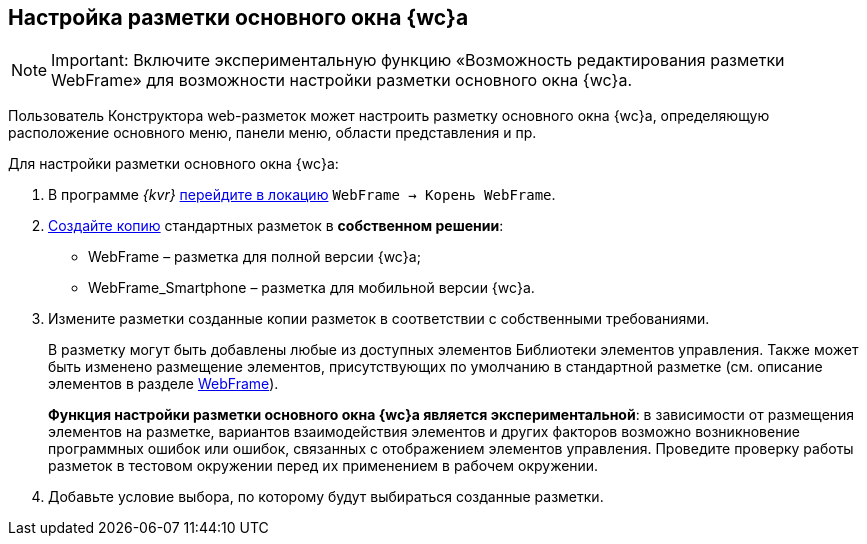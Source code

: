 
== Настройка разметки основного окна {wc}а

[NOTE]
====
[.note__title]#Important:# Включите экспериментальную функцию «Возможность редактирования разметки WebFrame» для возможности настройки разметки основного окна {wc}а.
====

Пользователь Конструктора web-разметок может настроить разметку основного окна {wc}а, определяющую расположение основного меню, панели меню, области представления и пр.

Для настройки разметки основного окна {wc}а:

. В программе _{kvr}_ xref:SelectLocation.adoc[перейдите в локацию] [.ph .filepath]`WebFrame → Корень WebFrame`.
. xref:sc_copylayout.adoc[Создайте копию] стандартных разметок в *собственном решении*:
* WebFrame – разметка для полной версии {wc}а;
* WebFrame_Smartphone – разметка для мобильной версии {wc}а.
. Измените разметки созданные копии разметок в соответствии с собственными требованиями.
+
В разметку могут быть добавлены любые из доступных элементов Библиотеки элементов управления. Также может быть изменено размещение элементов, присутствующих по умолчанию в стандартной разметке (см. описание элементов в разделе xref:WebFrameControls.adoc[WebFrame]).
+
*Функция настройки разметки основного окна {wc}а является экспериментальной*: в зависимости от размещения элементов на разметке, вариантов взаимодействия элементов и других факторов возможно возникновение программных ошибок или ошибок, связанных с отображением элементов управления. Проведите проверку работы разметок в тестовом окружении перед их применением в рабочем окружении.
. Добавьте условие выбора, по которому будут выбираться созданные разметки.

